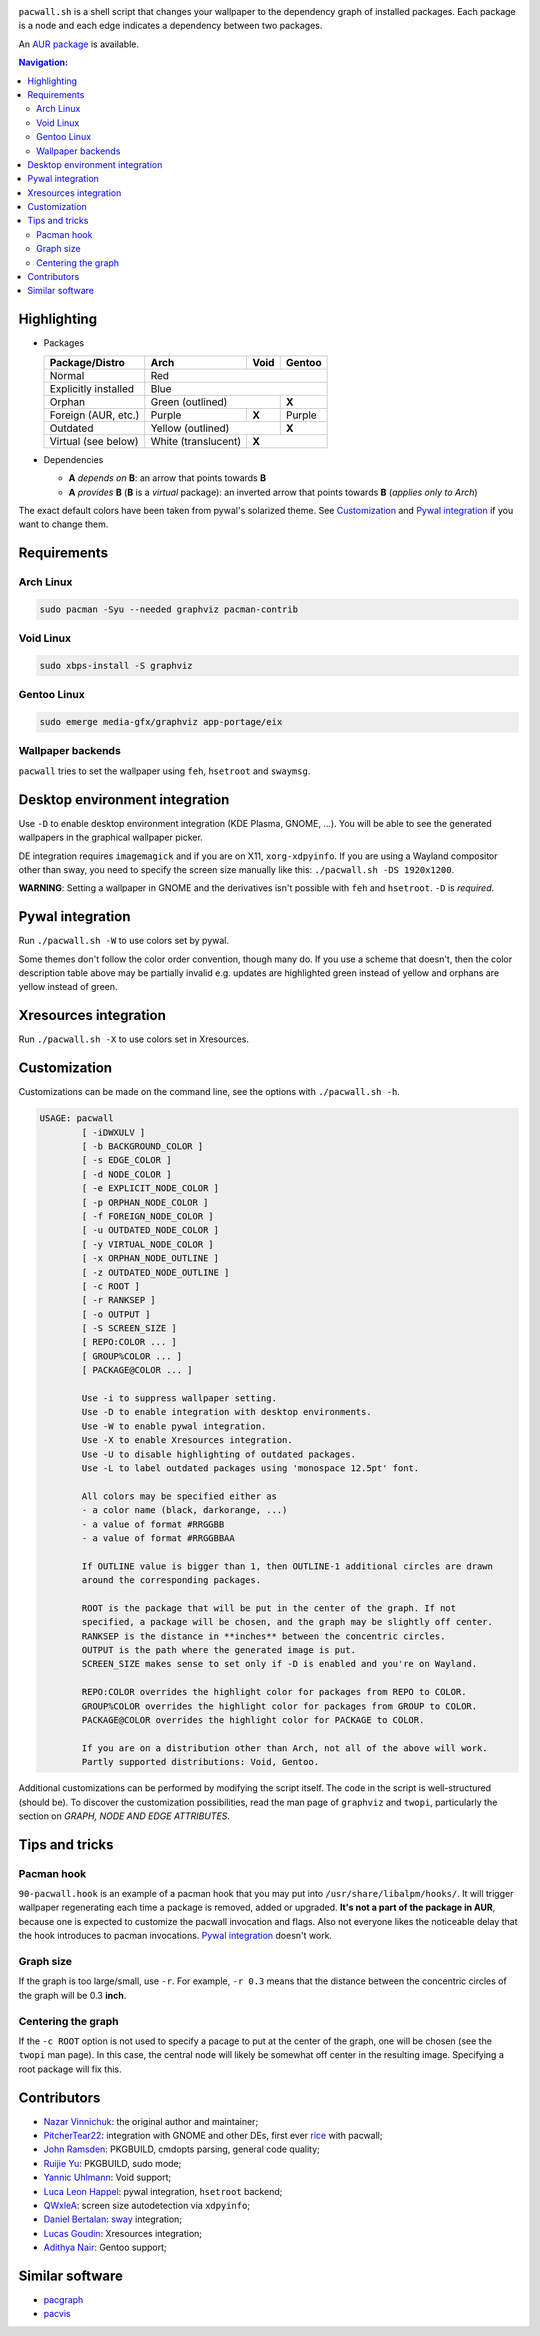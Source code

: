 .. image:: screenshot.png

``pacwall.sh`` is a shell script that changes your wallpaper to the dependency
graph of installed packages. Each package is a node and each edge indicates a
dependency between two packages.

An `AUR package`_ is available.

.. contents:: Navigation:
   :backlinks: none

------------
Highlighting
------------

* Packages

  +---------------------+--------------------+-------+--------+
  | Package/Distro      | Arch               | Void  | Gentoo |
  +=====================+====================+=======+========+
  | Normal              | Red                                 |
  +---------------------+-------------------------------------+
  | Explicitly installed| Blue                                |
  +---------------------+----------------------------+--------+
  | Orphan              | Green (outlined)           | **X**  |
  +---------------------+--------------------+-------+--------+
  | Foreign (AUR, etc.) | Purple             | **X** | Purple |
  +---------------------+--------------------+-------+--------+
  | Outdated            | Yellow (outlined)          | **X**  |
  +---------------------+--------------------+-------+--------+
  | Virtual (see below) | White (translucent)| **X**          |
  +---------------------+--------------------+----------------+

* Dependencies

  * **A** *depends on* **B**: an arrow that points towards **B**
  * **A** *provides* **B** (**B** is a *virtual* package):
    an inverted arrow that points towards **B**
    (*applies only to Arch*)

The exact default colors have been taken from pywal's solarized theme.
See `Customization`_ and `Pywal integration`_ if you want to change them.

------------
Requirements
------------

~~~~~~~~~~
Arch Linux
~~~~~~~~~~

.. code-block:: bash

    sudo pacman -Syu --needed graphviz pacman-contrib

~~~~~~~~~~
Void Linux
~~~~~~~~~~

.. code-block:: bash

    sudo xbps-install -S graphviz

~~~~~~~~~~~~
Gentoo Linux
~~~~~~~~~~~~

.. code-block:: bash

    sudo emerge media-gfx/graphviz app-portage/eix


~~~~~~~~~~~~~~~~~~
Wallpaper backends
~~~~~~~~~~~~~~~~~~

``pacwall`` tries to set the wallpaper using ``feh``, ``hsetroot`` and ``swaymsg``.

-------------------------------
Desktop environment integration
-------------------------------

Use ``-D`` to enable desktop environment integration (KDE Plasma, GNOME, ...).
You will be able to see the generated wallpapers in the graphical wallpaper picker.

DE integration requires ``imagemagick`` and if you are on X11, ``xorg-xdpyinfo``.
If you are using a Wayland compositor other than sway, you need to specify
the screen size manually like this: ``./pacwall.sh -DS 1920x1200``.

**WARNING**:
Setting a wallpaper in GNOME and the derivatives isn't possible with ``feh`` and ``hsetroot``.
``-D`` is *required*.

-----------------
Pywal integration
-----------------

Run ``./pacwall.sh -W`` to use colors set by pywal.

Some themes don't follow the color order convention, though many do.
If you use a scheme that doesn't, then the color description table
above may be partially invalid e.g. updates are highlighted green instead of
yellow and orphans are yellow instead of green.

----------------------
Xresources integration
----------------------

Run ``./pacwall.sh -X`` to use colors set in Xresources.

-------------
Customization
-------------

Customizations can be made on the command line, see the options with
``./pacwall.sh -h``.

.. code-block::

    USAGE: pacwall
            [ -iDWXULV ]
            [ -b BACKGROUND_COLOR ]
            [ -s EDGE_COLOR ]
            [ -d NODE_COLOR ]
            [ -e EXPLICIT_NODE_COLOR ]
            [ -p ORPHAN_NODE_COLOR ]
            [ -f FOREIGN_NODE_COLOR ]
            [ -u OUTDATED_NODE_COLOR ]
            [ -y VIRTUAL_NODE_COLOR ]
            [ -x ORPHAN_NODE_OUTLINE ]
            [ -z OUTDATED_NODE_OUTLINE ]
            [ -c ROOT ]
            [ -r RANKSEP ]
            [ -o OUTPUT ]
            [ -S SCREEN_SIZE ]
            [ REPO:COLOR ... ]
            [ GROUP%COLOR ... ]
            [ PACKAGE@COLOR ... ]

            Use -i to suppress wallpaper setting.
            Use -D to enable integration with desktop environments.
            Use -W to enable pywal integration.
            Use -X to enable Xresources integration.
            Use -U to disable highlighting of outdated packages.
            Use -L to label outdated packages using 'monospace 12.5pt' font.

            All colors may be specified either as
            - a color name (black, darkorange, ...)
            - a value of format #RRGGBB
            - a value of format #RRGGBBAA

            If OUTLINE value is bigger than 1, then OUTLINE-1 additional circles are drawn
            around the corresponding packages.

            ROOT is the package that will be put in the center of the graph. If not
            specified, a package will be chosen, and the graph may be slightly off center.
            RANKSEP is the distance in **inches** between the concentric circles.
            OUTPUT is the path where the generated image is put.
            SCREEN_SIZE makes sense to set only if -D is enabled and you're on Wayland.

            REPO:COLOR overrides the highlight color for packages from REPO to COLOR.
            GROUP%COLOR overrides the highlight color for packages from GROUP to COLOR.
            PACKAGE@COLOR overrides the highlight color for PACKAGE to COLOR.

            If you are on a distribution other than Arch, not all of the above will work.
            Partly supported distributions: Void, Gentoo.

Additional customizations can be performed by modifying the script itself.
The code in the script is well-structured (should be).
To discover the customization possibilities, read the man page of ``graphviz``
and ``twopi``, particularly the section on *GRAPH, NODE AND EDGE ATTRIBUTES*.

---------------
Tips and tricks
---------------

~~~~~~~~~~~
Pacman hook
~~~~~~~~~~~

``90-pacwall.hook`` is an example of a pacman hook that you may put into
``/usr/share/libalpm/hooks/``. It will trigger wallpaper regenerating each time
a package is removed, added or upgraded. **It's not a part of the package in AUR**,
because one is expected to customize the pacwall invocation and flags. Also not
everyone likes the noticeable delay that the hook introduces to pacman invocations.
`Pywal integration`_ doesn't work.

~~~~~~~~~~
Graph size
~~~~~~~~~~

If the graph is too large/small, use ``-r``.
For example, ``-r 0.3`` means that the distance between the concentric circles
of the graph will be 0.3 **inch**.

~~~~~~~~~~~~~~~~~~~
Centering the graph
~~~~~~~~~~~~~~~~~~~
If the ``-c ROOT`` option is not used to specify a pacage to put at the center of
the graph, one will be chosen (see the ``twopi`` man page). In this case, the
central node will likely be somewhat off center in the resulting image.
Specifying a root package will fix this.

------------
Contributors
------------

* `Nazar Vinnichuk`_: the original author and maintainer;
* `PitcherTear22`_: integration with GNOME and other DEs, first ever rice_ with pacwall;
* `John Ramsden`_: PKGBUILD, cmdopts parsing, general code quality;
* `Ruijie Yu`_: PKGBUILD, sudo mode;
* `Yannic Uhlmann`_: Void support;
* `Luca Leon Happel`_: pywal integration, ``hsetroot`` backend;
* `QWxleA`_: screen size autodetection via ``xdpyinfo``;
* `Daniel Bertalan`_: sway_ integration;
* `Lucas Goudin`_: Xresources integration;
* `Adithya Nair`_: Gentoo support;

----------------
Similar software
----------------

* pacgraph_
* pacvis_

.. LINKS:
.. _AUR package: https://aur.archlinux.org/packages/pacwall-git/
.. _Nazar Vinnichuk: https://github.com/Kharacternyk
.. _PitcherTear22: https://github.com/PitcherTear22
.. _John Ramsden: https://github.com/johnramsden
.. _Ruijie Yu: https://github.com/RuijieYu
.. _Yannic Uhlmann: https://github.com/AugustUnderground
.. _Luca Leon Happel: https://github.com/Quoteme
.. _QwxleA: https://github.com/QWxleA
.. _Daniel Bertalan: https://github.com/BertalanD
.. _Lucas Goudin: https://github.com/Rukkaitto
.. _Adithya Nair: https://github.com/adtyanair
.. _rice: https://www.reddit.com/r/unixporn/comments/fnfujo/gnome_first_rice_pacwall/
.. _pacgraph: http://kmkeen.com/pacgraph/
.. _pacvis: https://github.com/farseerfc/pacvis
.. _sway: https://github.com/swaywm/sway
